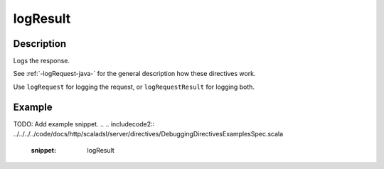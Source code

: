 .. _-logResult-java-:

logResult
=========

Description
-----------
Logs the response.

See :ref:`-logRequest-java-` for the general description how these directives work.

Use ``logRequest`` for logging the request, or ``logRequestResult`` for logging both.

Example
-------
TODO: Add example snippet.
.. 
.. includecode2:: ../../../../code/docs/http/scaladsl/server/directives/DebuggingDirectivesExamplesSpec.scala
   :snippet: logResult
